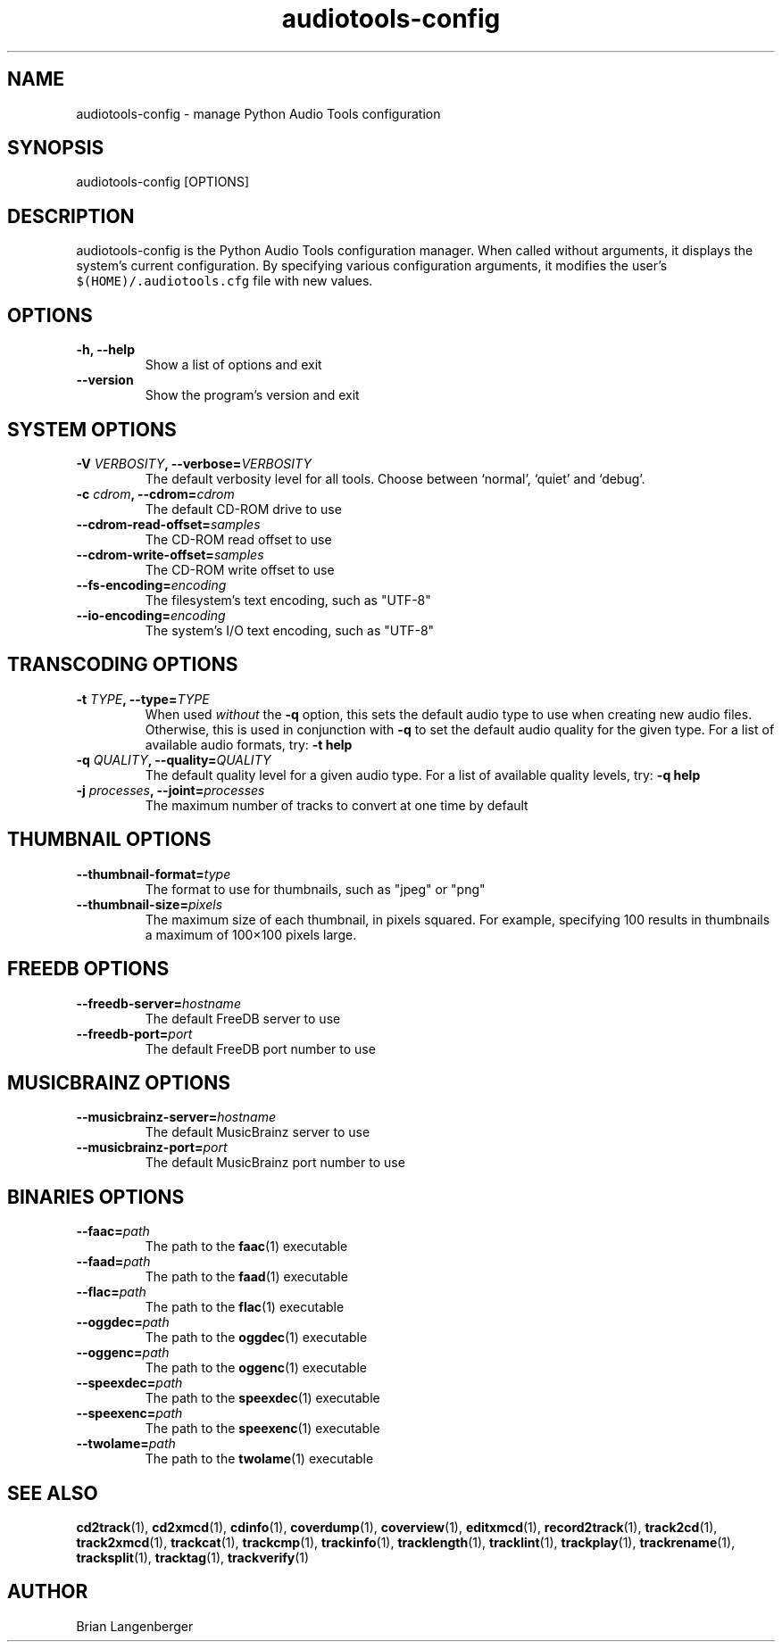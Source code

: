 .TH "audiotools-config" 1 "May 19, 2010" "" "Audio Tools Configuration Manager"
.SH NAME
audiotools-config \- manage Python Audio Tools configuration
.SH SYNOPSIS
audiotools-config [OPTIONS]
.SH DESCRIPTION
.PP
audiotools-config is the Python Audio Tools configuration manager.
When called without arguments, it displays the system's current
configuration.
By specifying various configuration arguments, it modifies the user's
\fC$(HOME)/.audiotools.cfg\fR file with new values.
.SH OPTIONS
.TP
\fB-h, --help\fR
Show a list of options and exit
.TP
\fB--version\fR
Show the program's version and exit

.SH SYSTEM OPTIONS
.TP
\fB-V \fIVERBOSITY\fB, --verbose=\fIVERBOSITY\fR
The default verbosity level for all tools.
Choose between `normal', `quiet' and `debug'.

.TP
\fB-c \fIcdrom\fB, --cdrom=\fIcdrom\fR
The default CD-ROM drive to use

.TP
\fB--cdrom-read-offset=\fIsamples\fR
The CD-ROM read offset to use

.TP
\fB--cdrom-write-offset=\fIsamples\fR
The CD-ROM write offset to use

.TP
\fB--fs-encoding=\fIencoding\fR
The filesystem's text encoding, such as "UTF-8"

.TP
\fB--io-encoding=\fIencoding\fR
The system's I/O text encoding, such as "UTF-8"

.SH TRANSCODING OPTIONS

.TP
\fB-t \fITYPE\fB, --type=\fITYPE\fR
When used \fIwithout\fR the \fB-q\fR option, this sets the default audio
type to use when creating new audio files.
Otherwise, this is used in conjunction with \fB-q\fR to set
the default audio quality for the given type.
For a list of available audio formats, try: \fB-t help\fR

.TP

\fB-q \fIQUALITY\fB, --quality=\fIQUALITY\fR
The default quality level for a given audio type.
For a list of available quality levels, try: \fB-q help\fR

.TP
\fB-j \fIprocesses\fB, --joint=\fIprocesses\fR
The maximum number of tracks to convert at one time by default

.SH THUMBNAIL OPTIONS

.TP
\fB--thumbnail-format=\fItype\fR
The format to use for thumbnails, such as "jpeg" or "png"

.TP
\fB--thumbnail-size=\fIpixels\fR
The maximum size of each thumbnail, in pixels squared.
For example, specifying 100 results in thumbnails a maximum of
100\[mu]100 pixels large.

.SH FREEDB OPTIONS

.TP
\fB--freedb-server=\fIhostname\fR
The default FreeDB server to use

.TP
\fB--freedb-port=\fIport\fR
The default FreeDB port number to use

.SH MUSICBRAINZ OPTIONS

.TP
\fB--musicbrainz-server=\fIhostname\fR
The default MusicBrainz server to use

.TP
\fB--musicbrainz-port=\fIport\fR
The default MusicBrainz port number to use

.SH BINARIES OPTIONS

.TP
\fB--faac=\fIpath\fR
The path to the
.BR faac (1)
executable

.TP
\fB--faad=\fIpath\fR
The path to the
.BR faad (1)
executable

.TP
\fB--flac=\fIpath\fR
The path to the
.BR flac (1)
executable

.TP
\fB--oggdec=\fIpath\fR
The path to the
.BR oggdec (1)
executable

.TP
\fB--oggenc=\fIpath\fR
The path to the
.BR oggenc (1)
executable

.TP
\fB--speexdec=\fIpath\fR
The path to the
.BR speexdec (1)
executable

.TP
\fB--speexenc=\fIpath\fR
The path to the
.BR speexenc (1)
executable

.TP
\fB--twolame=\fIpath\fR
The path to the
.BR twolame (1)
executable

.SH SEE ALSO
.BR cd2track (1),
.BR cd2xmcd (1),
.BR cdinfo (1),
.BR coverdump (1),
.BR coverview (1),
.BR editxmcd (1),
.BR record2track (1),
.BR track2cd (1),
.BR track2xmcd (1),
.BR trackcat (1),
.BR trackcmp (1),
.BR trackinfo (1),
.BR tracklength (1),
.BR tracklint (1),
.BR trackplay (1),
.BR trackrename (1),
.BR tracksplit (1),
.BR tracktag (1),
.BR trackverify (1)
.SH AUTHOR
Brian Langenberger
